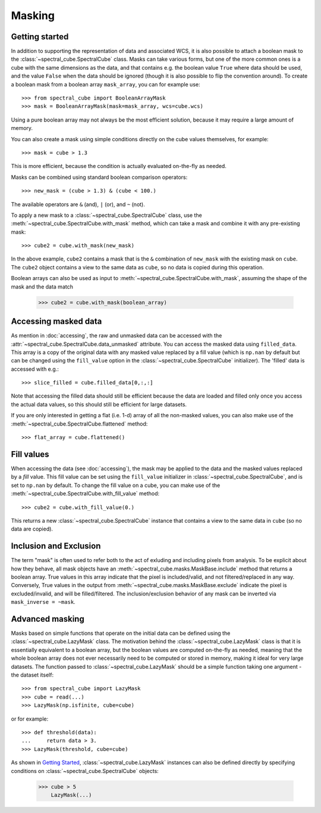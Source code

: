 Masking
=======

Getting started
---------------

In addition to supporting the representation of data and associated WCS, it
is also possible to attach a boolean mask to the
:class:`~spectral_cube.SpectralCube` class. Masks can take
various forms, but one of the more common ones is a cube with the same
dimensions as the data, and that contains e.g. the boolean value ``True`` where
data should be used, and the value ``False`` when the data should be ignored
(though it is also possible to flip the convention around). To create a
boolean mask from a boolean array ``mask_array``, you can for example use::

    >>> from spectral_cube import BooleanArrayMask
    >>> mask = BooleanArrayMask(mask=mask_array, wcs=cube.wcs)

Using a pure boolean array may not always be the most efficient solution,
because it may require a large amount of memory.

You can also create a mask using simple conditions directly on the cube
values themselves, for example::

    >>> mask = cube > 1.3

This is more efficient, because the condition is actually evaluated
on-the-fly as needed.

Masks can be combined using standard boolean comparison operators::

   >>> new_mask = (cube > 1.3) & (cube < 100.)

The available operators are ``&`` (and), ``|`` (or), and ``~`` (not).

To apply a new mask to a :class:`~spectral_cube.SpectralCube` class, use the
:meth:`~spectral_cube.SpectralCube.with_mask` method, which can take a mask
and combine it with any pre-existing mask::

    >>> cube2 = cube.with_mask(new_mask)

In the above example, ``cube2`` contains a mask that is the ``&`` combination
of ``new_mask`` with the existing mask on ``cube``. The ``cube2`` object
contains a view to the same data as ``cube``, so no data is copied during
this operation.

Boolean arrays can also be used as input to
:meth:`~spectral_cube.SpectralCube.with_mask`, assuming the shape of the mask
and the data match

    >>> cube2 = cube.with_mask(boolean_array)

Accessing masked data
---------------------

As mention in :doc:`accessing`, the raw and unmasked data can be accessed
with the :attr:`~spectral_cube.SpectralCube.data_unmasked` attribute.
You can access the masked data using ``filled_data``. This array is a
copy of the original data with any masked value replaced by a fill value
(which is ``np.nan`` by default but can be changed using the ``fill_value``
option in the :class:`~spectral_cube.SpectralCube`
initializer). The 'filled' data is accessed with e.g.::

    >>> slice_filled = cube.filled_data[0,:,:]

Note that accessing the filled data should still be efficient because the data
are loaded and filled only once you access the actual data values, so this
should still be efficient for large datasets.

If you are only interested in getting a flat (i.e. 1-d) array of all the
non-masked values, you can also make use of the
:meth:`~spectral_cube.SpectralCube.flattened` method::

   >>> flat_array = cube.flattened()

Fill values
-----------

When accessing the data (see :doc:`accessing`), the mask may be applied to
the data and the masked values replaced by a *fill* value. This fill value
can be set using the ``fill_value`` initializer in
:class:`~spectral_cube.SpectralCube`, and is set to ``np.nan`` by default. To
change the fill value on a cube, you can make use of the
:meth:`~spectral_cube.SpectralCube.with_fill_value` method::

    >>> cube2 = cube.with_fill_value(0.)

This returns a new :class:`~spectral_cube.SpectralCube` instance that
contains a view to the same data in ``cube`` (so no data are copied).

Inclusion and Exclusion
-----------------------

The term "mask" is often used to refer both to the act of exluding
and including pixels from analysis. To be explicit about how they behave,
all mask objects have an
:meth:`~spectral_cube.masks.MaskBase.include` method that returns a boolean
array. True values in this array indicate that the pixel is included/valid,
and not filtered/replaced in any way. Conversely, True values in the output
from :meth:`~spectral_cube.masks.MaskBase.exclude`
indicate the pixel is excluded/invalid, and will be filled/filtered.
The inclusion/exclusion behavior of any mask can be inverted via
``mask_inverse = ~mask``.

Advanced masking
----------------

Masks based on simple functions that operate on the initial data can be
defined using the :class:`~spectral_cube.LazyMask` class. The motivation
behind the :class:`~spectral_cube.LazyMask` class is that it is essentially
equivalent to a boolean array, but the boolean values are computed on-the-fly
as needed, meaning that the whole boolean array does not ever necessarily
need to be computed or stored in memory, making it ideal for very large
datasets. The function passed to :class:`~spectral_cube.LazyMask` should be a
simple function taking one argument - the dataset itself::

    >>> from spectral_cube import LazyMask
    >>> cube = read(...)
    >>> LazyMask(np.isfinite, cube=cube)

or for example::

    >>> def threshold(data):
    ...     return data > 3.
    >>> LazyMask(threshold, cube=cube)

As shown in `Getting Started`_, :class:`~spectral_cube.LazyMask` instances
can also be defined directly by specifying conditions on
:class:`~spectral_cube.SpectralCube` objects:

   >>> cube > 5
       LazyMask(...)

.. TODO: add example for FunctionalMask
